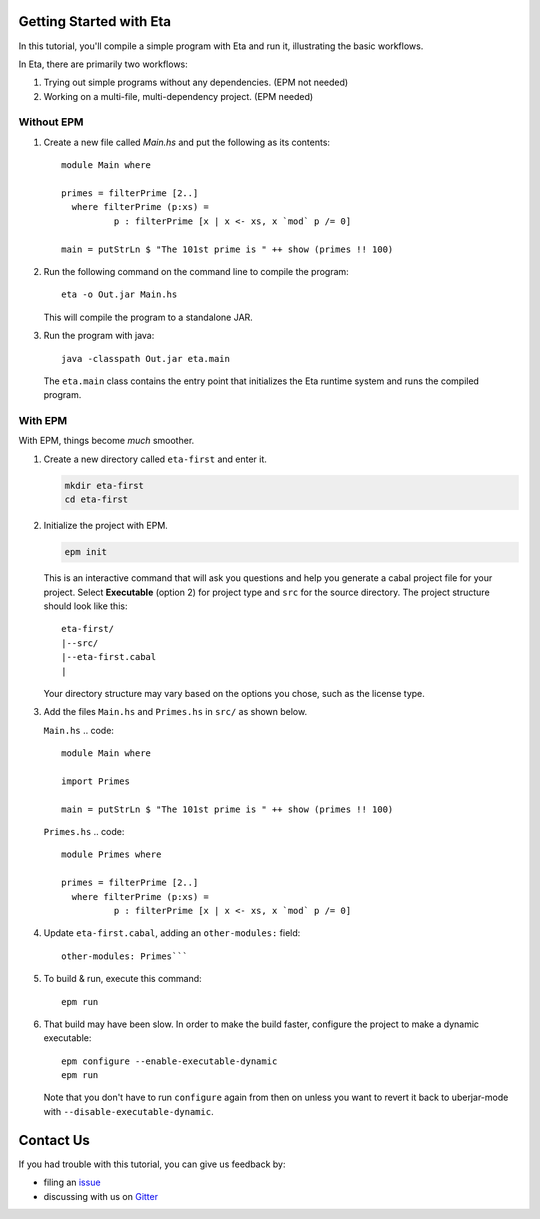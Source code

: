 Getting Started with Eta
======================

In this tutorial, you'll compile a simple program with Eta and run it, illustrating the basic workflows.

In Eta, there are primarily two workflows:

#. Trying out simple programs without any dependencies. (EPM not needed)

#. Working on a multi-file, multi-dependency project. (EPM needed)

Without EPM
------------

#. Create a new file called *Main.hs* and put the following as its contents::

    module Main where

    primes = filterPrime [2..]
      where filterPrime (p:xs) =
              p : filterPrime [x | x <- xs, x `mod` p /= 0]

    main = putStrLn $ "The 101st prime is " ++ show (primes !! 100)

#. Run the following command on the command line to compile the program::

    eta -o Out.jar Main.hs

   This will compile the program to a standalone JAR.

#. Run the program with java::

    java -classpath Out.jar eta.main

   The ``eta.main`` class contains the entry point that initializes the Eta runtime
   system and runs the compiled program.

With EPM
---------

With EPM, things become *much* smoother.

#. Create a new directory called ``eta-first`` and enter it.

   .. code::

      mkdir eta-first
      cd eta-first

#. Initialize the project with EPM.

   .. code:: bash

      epm init

   This is an interactive command that will ask you questions and help you generate
   a cabal project file for your project. Select **Executable** (option 2) for project
   type and ``src`` for the source directory. The project structure should look
   like this::

      eta-first/
      |--src/
      |--eta-first.cabal
      |

   Your directory structure may vary based on the options you chose, such as the
   license type.

#. Add the files ``Main.hs`` and ``Primes.hs`` in ``src/`` as shown below.

   ``Main.hs``
   .. code::

    module Main where

    import Primes

    main = putStrLn $ "The 101st prime is " ++ show (primes !! 100)

   ``Primes.hs``
   .. code::

      module Primes where

      primes = filterPrime [2..]
        where filterPrime (p:xs) =
                p : filterPrime [x | x <- xs, x `mod` p /= 0]

#. Update ``eta-first.cabal``, adding an ``other-modules:`` field::

      other-modules: Primes```

#. To build & run, execute this command::

    epm run

#. That build may have been slow. In order to make the build faster, configure the
   project to make a dynamic executable::

    epm configure --enable-executable-dynamic
    epm run

   Note that you don't have to run ``configure`` again from then on unless you want to
   revert it back to uberjar-mode with ``--disable-executable-dynamic``.

Contact Us
==========

If you had trouble with this tutorial, you can give us feedback by:

- filing an `issue <https://github.com/typelead/eta/issues/new>`_
- discussing with us on `Gitter <https://gitter.im/typelead/eta>`_
